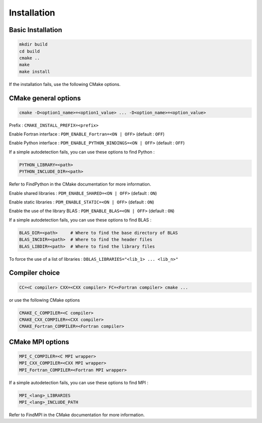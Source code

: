 .. _installation:

Installation
############

Basic Installation
==================

.. code-block:: sh

  mkdir build
  cd build
  cmake ..
  make
  make install

If the installation fails, use the following CMake options.



CMake general options
=====================

.. code-block:: sh

    cmake -D<option1_name>=<option1_value> ... -D<option_name>=<option_value>

Prefix : ``CMAKE_INSTALL_PREFIX=<prefix>``

Enable Fortran interface : ``PDM_ENABLE_Fortran=<ON | OFF>`` (default : ``OFF``)

Enable Python interface : ``PDM_ENABLE_PYTHON_BINDINGS=<ON | OFF>`` (default : ``OFF``)

If a simple autodetection fails, you can use these options to find Python :

.. code-block:: sh

    PYTHON_LIBRARY=<path>
    PYTHON_INCLUDE_DIR=<path>

Refer to FindPython in the CMake documentation for more information.

Enable shared libraries : ``PDM_ENABLE_SHARED=<ON | OFF>`` (default : ``ON``)

Enable static libraries : ``PDM_ENABLE_STATIC=<ON | OFF>`` (default : ``ON``)

Enable the use of the library BLAS : ``PDM_ENABLE_BLAS=<ON | OFF>`` (default : ``ON``)

If a simple autodetection fails, you can use these options to find BLAS :

.. code-block:: sh

    BLAS_DIR=<path>     # Where to find the base directory of BLAS
    BLAS_INCDIR=<path>  # Where to find the header files
    BLAS_LIBDIR=<path>  # Where to find the library files

To force the use of a list of libraries : ``DBLAS_LIBRARIES="<lib_1> ... <lib_n>"``

Compiler choice
===============

.. code-block:: sh

    CC=<C compiler> CXX=<CXX compiler> FC=<Fortran compiler> cmake ...

or use the following CMake options

.. code-block:: sh

    CMAKE_C_COMPILER=<C compiler>
    CMAKE_CXX_COMPILER=<CXX compiler>
    CMAKE_Fortran_COMPILER=<Fortran compiler>


CMake MPI options
=================

.. code-block:: sh

    MPI_C_COMPILER=<C MPI wrapper>
    MPI_CXX_COMPILER=<CXX MPI wrapper>
    MPI_Fortran_COMPILER=<Fortran MPI wrapper>

If a simple autodetection fails, you can use these options to find MPI :

.. code-block:: sh

    MPI_<lang>_LIBRARIES
    MPI_<lang>_INCLUDE_PATH

Refer to FindMPI in the CMake documentation for more information.

